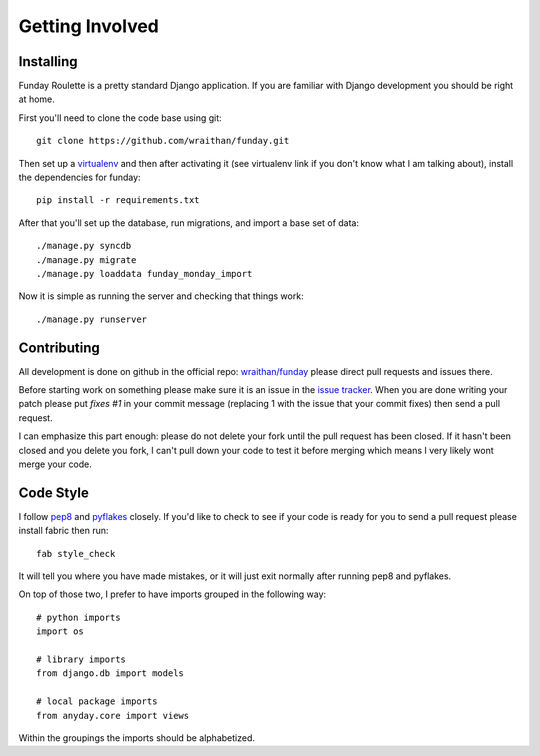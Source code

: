Getting Involved
================

Installing
----------

Funday Roulette is a pretty standard Django application. If you are familiar
with Django development you should be right at home.

First you'll need to clone the code base using git::

    git clone https://github.com/wraithan/funday.git

Then set up a `virtualenv <http://virtualenv.org/>`_ and then after activating
it (see virtualenv link if you don't know what I am talking about), install the
dependencies for funday::

    pip install -r requirements.txt

After that you'll set up the database, run migrations, and import a base set of
data::

    ./manage.py syncdb
    ./manage.py migrate
    ./manage.py loaddata funday_monday_import

Now it is simple as running the server and checking that things work::

    ./manage.py runserver

Contributing
------------

All development is done on github in the official repo: `wraithan/funday
<https://github.com/wraithan/funday>`_ please direct pull requests and issues
there.

Before starting work on something please make sure it is an issue in the `issue
tracker <https://github.com/wraithan/funday/issues>`_. When you are done
writing your patch please put `fixes #1` in your commit message (replacing 1
with the issue that your commit fixes) then send a pull request.

I can emphasize this part enough: please do not delete your fork until the pull
request has been closed. If it hasn't been closed and you delete you fork, I
can't pull down your code to test it before merging which means I very likely
wont merge your code.


Code Style
----------

I follow `pep8 <http://www.python.org/dev/peps/pep-0008/>`_ and `pyflakes
<https://crate.io/packages/pyflakes/0.5.0/>`_ closely. If you'd like to check
to see if your code is ready for you to send a pull request please install
fabric then run::

    fab style_check

It will tell you where you have made mistakes, or it will just exit normally
after running pep8 and pyflakes.

On top of those two, I prefer to have imports grouped in the following way::

    # python imports
    import os

    # library imports
    from django.db import models

    # local package imports
    from anyday.core import views

Within the groupings the imports should be alphabetized.
